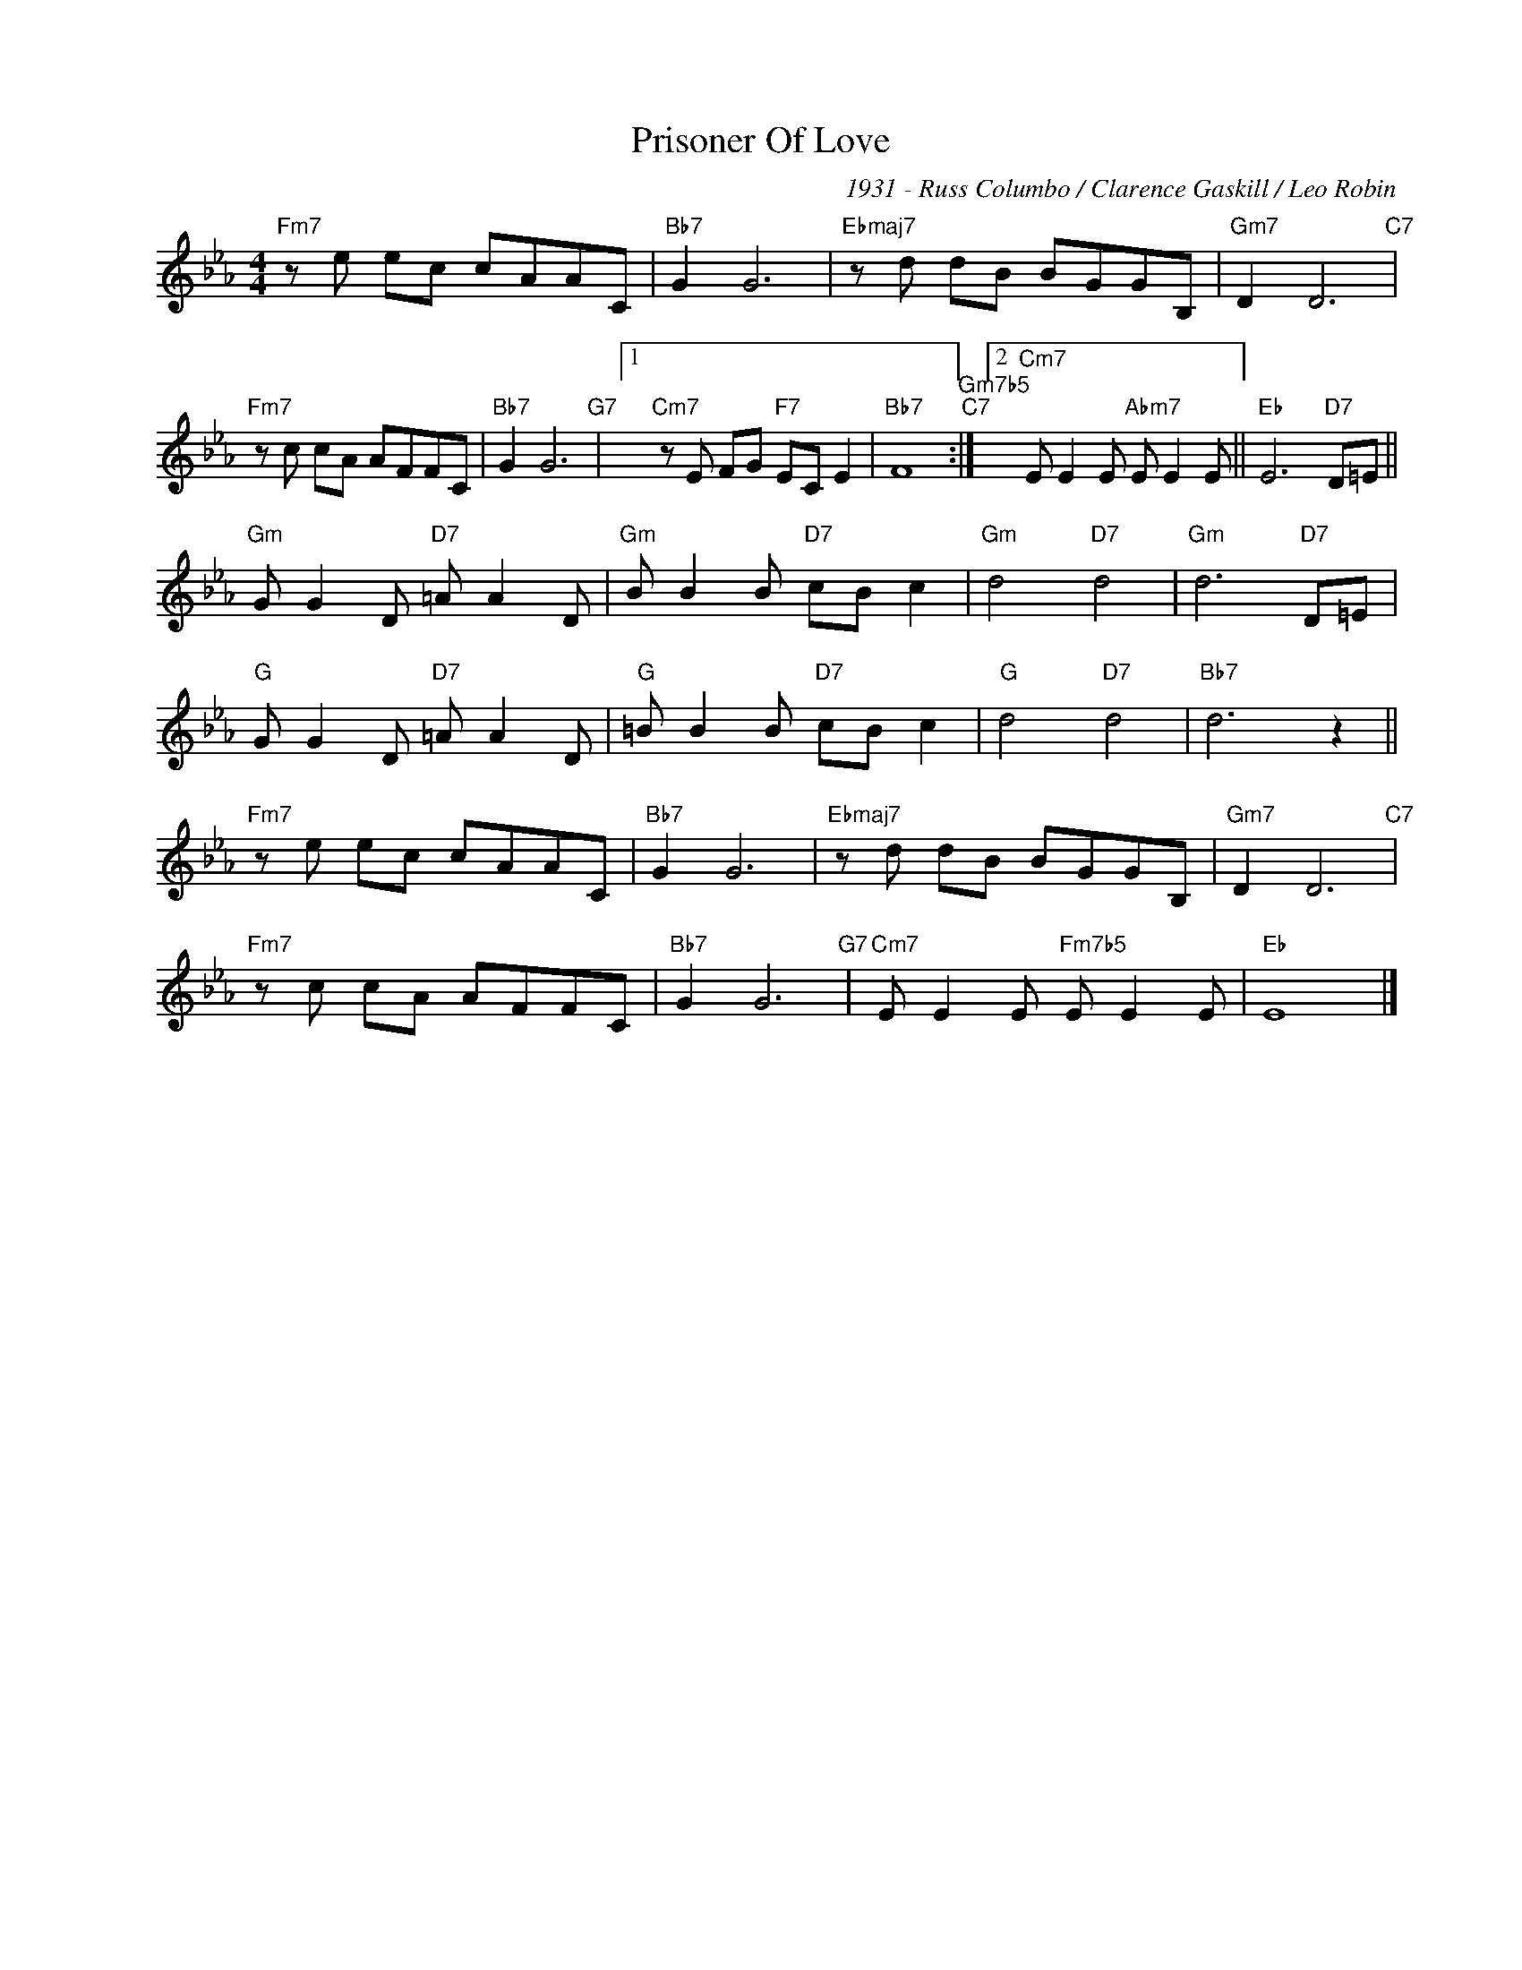 X:1
T:Prisoner Of Love
C:1931 - Russ Columbo / Clarence Gaskill / Leo Robin
Z:www.realbook.site
L:1/8
M:4/4
I:linebreak $
K:Eb
V:1 treble nm=" " snm=" "
V:1
"Fm7" z e ec cAAC |"Bb7" G2 G6 |"Ebmaj7" z d dB BGGB, |"Gm7" D2 D6"C7" |$"Fm7" z c cA AFFC | %5
"Bb7" G2 G6"G7" |1"Cm7" z E FG"F7" EC E2 |"Bb7" F8"Gm7b5""C7" :|2"Cm7" E E2 E"Abm7" E E2 E || %9
"Eb" E6"D7" D=E ||$"Gm" G G2 D"D7" =A A2 D |"Gm" B B2 B"D7" cB c2 |"Gm" d4"D7" d4 | %13
"Gm" d6"D7" D=E |$"G" G G2 D"D7" =A A2 D |"G" =B B2 B"D7" cB c2 |"G" d4"D7" d4 |"Bb7" d6 z2 ||$ %18
"Fm7" z e ec cAAC |"Bb7" G2 G6 |"Ebmaj7" z d dB BGGB, |"Gm7" D2 D6"C7" |$"Fm7" z c cA AFFC | %23
"Bb7" G2 G6"G7" |"Cm7" E E2 E"Fm7b5" E E2 E |"Eb" E8 |] %26

